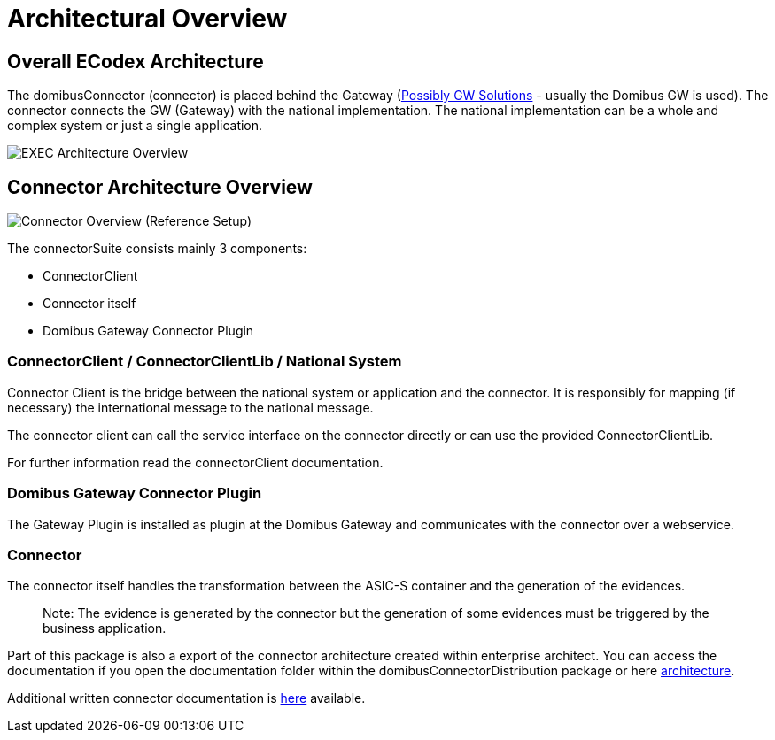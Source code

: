 :description: The architecture overview

:imgdir: ../resources/images/
:imagesdir: {imgdir}

= Architectural Overview

== Overall ECodex Architecture

The domibusConnector (connector) is placed behind the Gateway (https://ec.europa.eu/cefdigital/wiki/display/CEFDIGITAL/e-SENS+AS4+conformant+solutions[Possibly GW Solutions] - usually the Domibus GW is used).
The connector connects the GW (Gateway) with the national implementation. The national implementation can be
a whole and complex system or just a single application.

image:EXEC_architecture_overview.gif[EXEC Architecture Overview]

== Connector Architecture Overview

image:domibusConnectorOverview.gif[Connector Overview]
(Reference Setup)

The connectorSuite consists mainly 3 components:

* ConnectorClient
* Connector itself
* Domibus Gateway Connector Plugin


=== ConnectorClient / ConnectorClientLib / National System

Connector Client is the bridge between the national system or application and the connector. It is
 responsibly for mapping (if necessary) the international message to the national message. 

The connector client can call the service interface on the connector directly or can use the
provided ConnectorClientLib. 

For further information read the connectorClient documentation.

=== Domibus Gateway Connector Plugin

The Gateway Plugin is installed as plugin at the Domibus Gateway and communicates with the connector
over a webservice. 

=== Connector

The connector itself handles the transformation between the ASIC-S container and the generation of the
evidences. 

____

Note: The evidence is generated by the connector but the generation of some evidences must be triggered
by the business application.

____

Part of this package is also a export of the connector architecture created within
enterprise architect. You can access the documentation if you open the
documentation folder within the domibusConnectorDistribution package
or here link:../architecture/index.html[architecture].

Additional written connector documentation is link:../architecture/connector_architecture.html[here] available.

